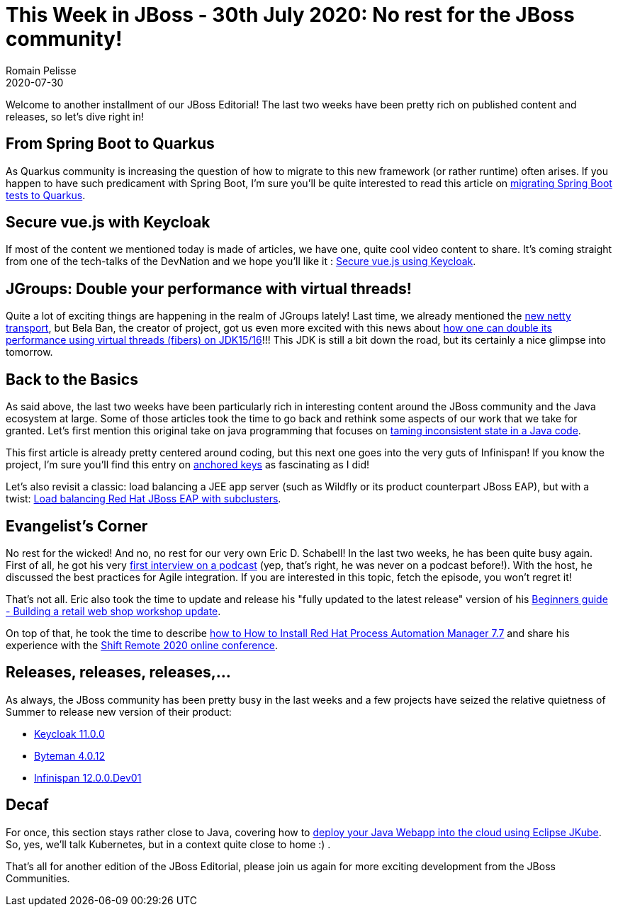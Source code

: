 = This Week in JBoss - 30th July 2020: No rest for the JBoss community!
Romain Pelisse
2020-07-30
:tags: eap, editorial, infinispan, quarkus, jgroups, java, wildfly, clustering, mod_cluster, eclipse, jkube, kubernetes,

Welcome to another installment of our JBoss Editorial! The last two weeks have been pretty rich on published content and releases, so let's dive right in!

== From Spring Boot to Quarkus

As Quarkus community is increasing the question of how to migrate to this new framework (or rather runtime) often arises. If you happen to have such predicament with Spring Boot, I'm sure you'll be quite interested to read this article on https://developers.redhat.com/blog/2020/07/17/migrating-spring-boot-tests-to-quarkus/[migrating Spring Boot tests to Quarkus].

== Secure vue.js with Keycloak

If most of the content we mentioned today is made of articles, we have one, quite cool video content to share. It's coming straight from one of the tech-talks of the DevNation and we hope you'll like it :  https://developers.redhat.com/devnation/tech-talks/secure-vuejs-keycloak[Secure vue.js using Keycloak].

== JGroups: Double your performance with virtual threads!

Quite a lot of exciting things are happening in the realm of JGroups lately! Last time, we already mentioned the http://belaban.blogspot.com/2020/06/new-netty-transport.html[new netty transport], but Bela Ban, the creator of project, got us even more excited with this news about http://belaban.blogspot.com/2020/07/double-your-performance-virtual-threads.html[how one can double its performance using virtual threads (fibers) on JDK15/16]!!! This JDK is still a bit down the road, but its certainly a nice glimpse into tomorrow.

== Back to the Basics

As said above, the last two weeks have been particularly rich in interesting content around the JBoss community and the Java ecosystem at large. Some of those articles took the time to go back and rethink some aspects of our work that we take for granted. Let's first mention this original take on java programming that focuses on https://developers.redhat.com/blog/2020/07/09/behavior-is-easy-state-is-hard-tame-inconsistent-state-in-your-java-code/[taming inconsistent state in a Java code].

This first article is already pretty centered around coding, but this next one goes into the very guts of Infinispan! If you know the project, I'm sure you'll find this entry on https://infinispan.org/blog/2020/07/22/anchored-keys/[anchored keys] as fascinating as I did!

Let's also revisit a classic: load balancing a JEE app server (such as Wildfly or its product counterpart JBoss EAP), but with a twist: https://developers.redhat.com/blog/2020/07/15/load-balancing-red-hat-jboss-enterprise-application-platform-subclusters-with-mod_cluster/[Load balancing Red Hat JBoss EAP with subclusters].

== Evangelist's Corner

No rest for the wicked! And no, no rest for our very own Eric D. Schabell! In the last two weeks, he has been quite busy again. First of all, he got his very https://www.schabell.org/2020/07/what-the-dev-podcast-episode-44-agile-integration.html[first interview on a podcast] (yep, that's right, he was never on a podcast before!). With the host, he discussed the best practices for Agile integration. If you are interested in this topic, fetch the episode, you won't regret it!

That's not all. Eric also took the time to update and release his "fully updated to the latest release" version of his https://www.schabell.org/2020/07/beginners-guide-building-a-retail-web-shop-workshop-update.html[Beginners guide - Building a retail web shop workshop update].

On top of that, he took the time to describe https://www.schabell.org/2020/07/how-to-install-rhpam-77.html[how to How to Install Red Hat Process Automation Manager 7.7] and share his experience with the https://www.schabell.org/2020/07/shift-remote-2020-devops-heroes.html[Shift Remote 2020 online conference].

== Releases, releases, releases,...

As always, the JBoss community has been pretty busy in the last weeks and a few projects have seized the relative quietness of Summer to release new version of their product:

* https://www.keycloak.org//2020/07/keycloak-1100-released.html[Keycloak 11.0.0]
* http://bytemanblog.blogspot.com/2020/07/byteman-4012-has-been-released.html[Byteman 4.0.12]
* https://infinispan.org/blog/2020/07/27/infinispan-12/[Infinispan 12.0.0.Dev01]

== Decaf

For once, this section stays rather close to Java, covering how to https://developers.redhat.com/blog/2020/07/27/deploy-your-java-web-application-into-the-cloud-using-eclipse-jkube/[deploy your Java Webapp into the cloud using Eclipse JKube]. So, yes, we'll talk Kubernetes, but in a context quite close to home :) .

That's all for another edition of the JBoss Editorial, please join us again for more exciting development from the JBoss Communities.
